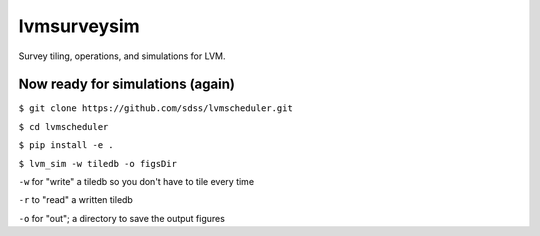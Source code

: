 lvmsurveysim
============

Survey tiling, operations, and simulations for LVM.

|travis| |coveralls| |docs| |py36|

.. |docs| image:: https://readthedocs.org/projects/docs/badge/?version=latest
    :alt: Documentation Status
    :scale: 100%
    :target: https://sdss-lvmsurveysim.readthedocs.io/en/latest/?badge=latest

.. |py36| image:: https://img.shields.io/badge/python-3.6-blue.svg

.. |travis| image:: https://travis-ci.org/sdss/lvmsurveysim.svg?branch=master
    :target: https://travis-ci.org/sdss/lvmsurveysim

.. |coveralls| image:: https://coveralls.io/repos/github/sdss/lvmsurveysim/badge.svg?service=github
    :target: https://coveralls.io/github/sdss/lvmsurveysim

Now ready for simulations (again)
---------------------------------

``$ git clone https://github.com/sdss/lvmscheduler.git``

``$ cd lvmscheduler``
    
``$ pip install -e .``
    
``$ lvm_sim -w tiledb -o figsDir``

``-w`` for "write" a tiledb so you don't have to tile every time

``-r`` to "read" a written tiledb

``-o`` for "out"; a directory to save the output figures
